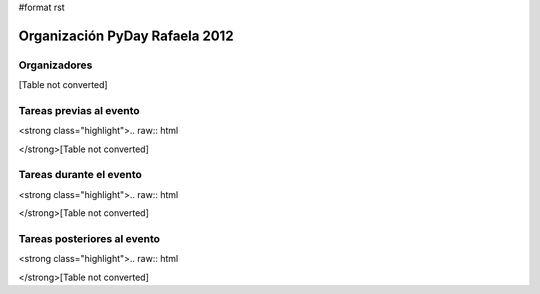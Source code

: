 #format rst

Organización PyDay Rafaela 2012
===============================

Organizadores
-------------

[Table not converted]

Tareas previas al evento
------------------------

<strong class="highlight">.. raw:: html

</strong>[Table not converted]

Tareas durante el evento
------------------------

<strong class="highlight">.. raw:: html

</strong>[Table not converted]

Tareas posteriores al evento
----------------------------

<strong class="highlight">.. raw:: html

</strong>[Table not converted]

.. ############################################################################

.. _wiki de eventos: http://python.org.ar/pyar/Eventos#conferencias

